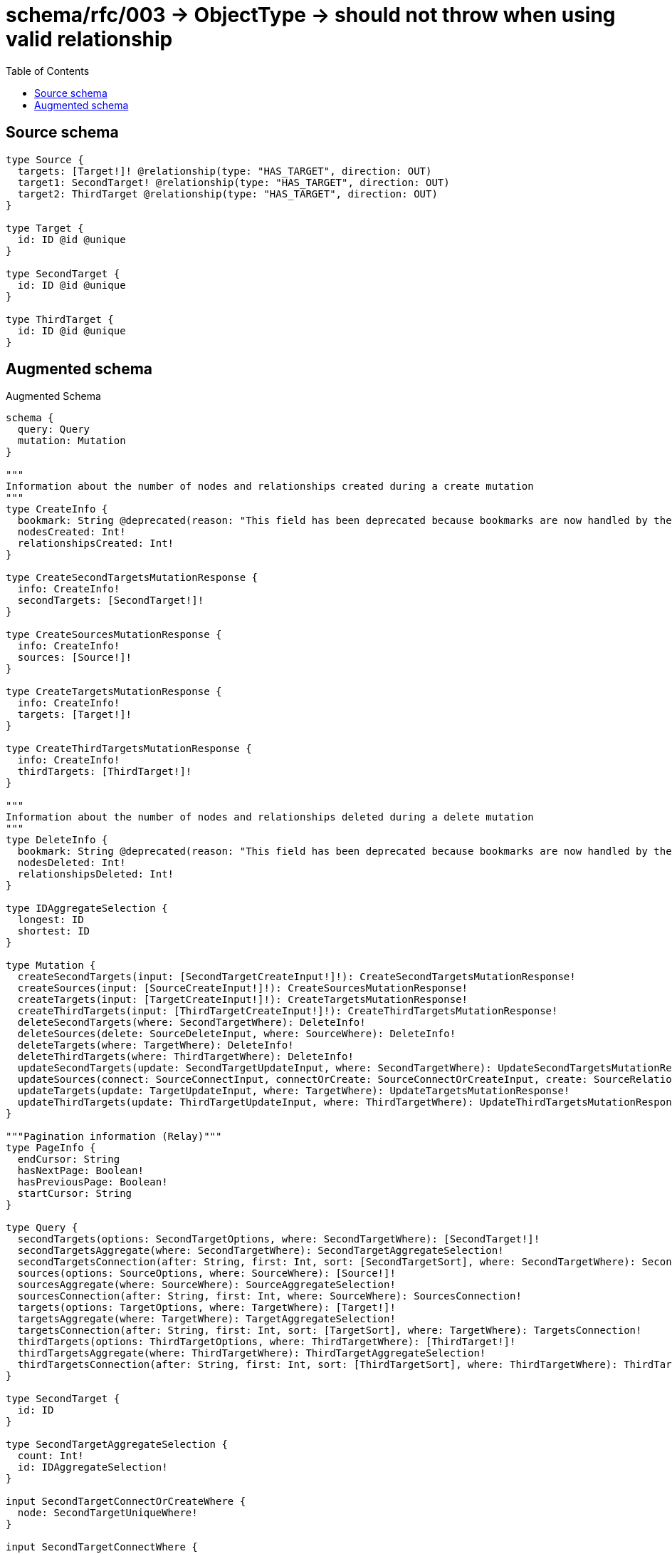 :toc:

= schema/rfc/003 -> ObjectType -> should not throw when using valid relationship

== Source schema

[source,graphql,schema=true]
----
type Source {
  targets: [Target!]! @relationship(type: "HAS_TARGET", direction: OUT)
  target1: SecondTarget! @relationship(type: "HAS_TARGET", direction: OUT)
  target2: ThirdTarget @relationship(type: "HAS_TARGET", direction: OUT)
}

type Target {
  id: ID @id @unique
}

type SecondTarget {
  id: ID @id @unique
}

type ThirdTarget {
  id: ID @id @unique
}
----

== Augmented schema

.Augmented Schema
[source,graphql]
----
schema {
  query: Query
  mutation: Mutation
}

"""
Information about the number of nodes and relationships created during a create mutation
"""
type CreateInfo {
  bookmark: String @deprecated(reason: "This field has been deprecated because bookmarks are now handled by the driver.")
  nodesCreated: Int!
  relationshipsCreated: Int!
}

type CreateSecondTargetsMutationResponse {
  info: CreateInfo!
  secondTargets: [SecondTarget!]!
}

type CreateSourcesMutationResponse {
  info: CreateInfo!
  sources: [Source!]!
}

type CreateTargetsMutationResponse {
  info: CreateInfo!
  targets: [Target!]!
}

type CreateThirdTargetsMutationResponse {
  info: CreateInfo!
  thirdTargets: [ThirdTarget!]!
}

"""
Information about the number of nodes and relationships deleted during a delete mutation
"""
type DeleteInfo {
  bookmark: String @deprecated(reason: "This field has been deprecated because bookmarks are now handled by the driver.")
  nodesDeleted: Int!
  relationshipsDeleted: Int!
}

type IDAggregateSelection {
  longest: ID
  shortest: ID
}

type Mutation {
  createSecondTargets(input: [SecondTargetCreateInput!]!): CreateSecondTargetsMutationResponse!
  createSources(input: [SourceCreateInput!]!): CreateSourcesMutationResponse!
  createTargets(input: [TargetCreateInput!]!): CreateTargetsMutationResponse!
  createThirdTargets(input: [ThirdTargetCreateInput!]!): CreateThirdTargetsMutationResponse!
  deleteSecondTargets(where: SecondTargetWhere): DeleteInfo!
  deleteSources(delete: SourceDeleteInput, where: SourceWhere): DeleteInfo!
  deleteTargets(where: TargetWhere): DeleteInfo!
  deleteThirdTargets(where: ThirdTargetWhere): DeleteInfo!
  updateSecondTargets(update: SecondTargetUpdateInput, where: SecondTargetWhere): UpdateSecondTargetsMutationResponse!
  updateSources(connect: SourceConnectInput, connectOrCreate: SourceConnectOrCreateInput, create: SourceRelationInput, delete: SourceDeleteInput, disconnect: SourceDisconnectInput, update: SourceUpdateInput, where: SourceWhere): UpdateSourcesMutationResponse!
  updateTargets(update: TargetUpdateInput, where: TargetWhere): UpdateTargetsMutationResponse!
  updateThirdTargets(update: ThirdTargetUpdateInput, where: ThirdTargetWhere): UpdateThirdTargetsMutationResponse!
}

"""Pagination information (Relay)"""
type PageInfo {
  endCursor: String
  hasNextPage: Boolean!
  hasPreviousPage: Boolean!
  startCursor: String
}

type Query {
  secondTargets(options: SecondTargetOptions, where: SecondTargetWhere): [SecondTarget!]!
  secondTargetsAggregate(where: SecondTargetWhere): SecondTargetAggregateSelection!
  secondTargetsConnection(after: String, first: Int, sort: [SecondTargetSort], where: SecondTargetWhere): SecondTargetsConnection!
  sources(options: SourceOptions, where: SourceWhere): [Source!]!
  sourcesAggregate(where: SourceWhere): SourceAggregateSelection!
  sourcesConnection(after: String, first: Int, where: SourceWhere): SourcesConnection!
  targets(options: TargetOptions, where: TargetWhere): [Target!]!
  targetsAggregate(where: TargetWhere): TargetAggregateSelection!
  targetsConnection(after: String, first: Int, sort: [TargetSort], where: TargetWhere): TargetsConnection!
  thirdTargets(options: ThirdTargetOptions, where: ThirdTargetWhere): [ThirdTarget!]!
  thirdTargetsAggregate(where: ThirdTargetWhere): ThirdTargetAggregateSelection!
  thirdTargetsConnection(after: String, first: Int, sort: [ThirdTargetSort], where: ThirdTargetWhere): ThirdTargetsConnection!
}

type SecondTarget {
  id: ID
}

type SecondTargetAggregateSelection {
  count: Int!
  id: IDAggregateSelection!
}

input SecondTargetConnectOrCreateWhere {
  node: SecondTargetUniqueWhere!
}

input SecondTargetConnectWhere {
  node: SecondTargetWhere!
}

input SecondTargetCreateInput {
  """
  Appears because this input type would be empty otherwise because this type is composed of just generated and/or relationship properties. See https://neo4j.com/docs/graphql-manual/current/troubleshooting/faqs/
  """
  _emptyInput: Boolean
}

type SecondTargetEdge {
  cursor: String!
  node: SecondTarget!
}

input SecondTargetOnCreateInput {
  """
  Appears because this input type would be empty otherwise because this type is composed of just generated and/or relationship properties. See https://neo4j.com/docs/graphql-manual/current/troubleshooting/faqs/
  """
  _emptyInput: Boolean
}

input SecondTargetOptions {
  limit: Int
  offset: Int
  """
  Specify one or more SecondTargetSort objects to sort SecondTargets by. The sorts will be applied in the order in which they are arranged in the array.
  """
  sort: [SecondTargetSort!]
}

"""
Fields to sort SecondTargets by. The order in which sorts are applied is not guaranteed when specifying many fields in one SecondTargetSort object.
"""
input SecondTargetSort {
  id: SortDirection
}

input SecondTargetUniqueWhere {
  id: ID
}

input SecondTargetUpdateInput {
  """
  Appears because this input type would be empty otherwise because this type is composed of just generated and/or relationship properties. See https://neo4j.com/docs/graphql-manual/current/troubleshooting/faqs/
  """
  _emptyInput: Boolean
}

input SecondTargetWhere {
  AND: [SecondTargetWhere!]
  NOT: SecondTargetWhere
  OR: [SecondTargetWhere!]
  id: ID
  id_CONTAINS: ID
  id_ENDS_WITH: ID
  id_IN: [ID]
  id_NOT: ID @deprecated(reason: "Negation filters will be deprecated, use the NOT operator to achieve the same behavior")
  id_NOT_CONTAINS: ID @deprecated(reason: "Negation filters will be deprecated, use the NOT operator to achieve the same behavior")
  id_NOT_ENDS_WITH: ID @deprecated(reason: "Negation filters will be deprecated, use the NOT operator to achieve the same behavior")
  id_NOT_IN: [ID] @deprecated(reason: "Negation filters will be deprecated, use the NOT operator to achieve the same behavior")
  id_NOT_STARTS_WITH: ID @deprecated(reason: "Negation filters will be deprecated, use the NOT operator to achieve the same behavior")
  id_STARTS_WITH: ID
}

type SecondTargetsConnection {
  edges: [SecondTargetEdge!]!
  pageInfo: PageInfo!
  totalCount: Int!
}

"""An enum for sorting in either ascending or descending order."""
enum SortDirection {
  """Sort by field values in ascending order."""
  ASC
  """Sort by field values in descending order."""
  DESC
}

type Source {
  target1(directed: Boolean = true, options: SecondTargetOptions, where: SecondTargetWhere): SecondTarget!
  target1Aggregate(directed: Boolean = true, where: SecondTargetWhere): SourceSecondTargetTarget1AggregationSelection
  target1Connection(after: String, directed: Boolean = true, first: Int, sort: [SourceTarget1ConnectionSort!], where: SourceTarget1ConnectionWhere): SourceTarget1Connection!
  target2(directed: Boolean = true, options: ThirdTargetOptions, where: ThirdTargetWhere): ThirdTarget
  target2Aggregate(directed: Boolean = true, where: ThirdTargetWhere): SourceThirdTargetTarget2AggregationSelection
  target2Connection(after: String, directed: Boolean = true, first: Int, sort: [SourceTarget2ConnectionSort!], where: SourceTarget2ConnectionWhere): SourceTarget2Connection!
  targets(directed: Boolean = true, options: TargetOptions, where: TargetWhere): [Target!]!
  targetsAggregate(directed: Boolean = true, where: TargetWhere): SourceTargetTargetsAggregationSelection
  targetsConnection(after: String, directed: Boolean = true, first: Int, sort: [SourceTargetsConnectionSort!], where: SourceTargetsConnectionWhere): SourceTargetsConnection!
}

type SourceAggregateSelection {
  count: Int!
}

input SourceConnectInput {
  target1: SourceTarget1ConnectFieldInput
  target2: SourceTarget2ConnectFieldInput
  targets: [SourceTargetsConnectFieldInput!]
}

input SourceConnectOrCreateInput {
  target1: SourceTarget1ConnectOrCreateFieldInput
  target2: SourceTarget2ConnectOrCreateFieldInput
  targets: [SourceTargetsConnectOrCreateFieldInput!]
}

input SourceCreateInput {
  target1: SourceTarget1FieldInput
  target2: SourceTarget2FieldInput
  targets: SourceTargetsFieldInput
}

input SourceDeleteInput {
  target1: SourceTarget1DeleteFieldInput
  target2: SourceTarget2DeleteFieldInput
  targets: [SourceTargetsDeleteFieldInput!]
}

input SourceDisconnectInput {
  target1: SourceTarget1DisconnectFieldInput
  target2: SourceTarget2DisconnectFieldInput
  targets: [SourceTargetsDisconnectFieldInput!]
}

type SourceEdge {
  cursor: String!
  node: Source!
}

input SourceOptions {
  limit: Int
  offset: Int
}

input SourceRelationInput {
  target1: SourceTarget1CreateFieldInput
  target2: SourceTarget2CreateFieldInput
  targets: [SourceTargetsCreateFieldInput!]
}

type SourceSecondTargetTarget1AggregationSelection {
  count: Int!
  node: SourceSecondTargetTarget1NodeAggregateSelection
}

type SourceSecondTargetTarget1NodeAggregateSelection {
  id: IDAggregateSelection!
}

input SourceTarget1AggregateInput {
  AND: [SourceTarget1AggregateInput!]
  NOT: SourceTarget1AggregateInput
  OR: [SourceTarget1AggregateInput!]
  count: Int
  count_GT: Int
  count_GTE: Int
  count_LT: Int
  count_LTE: Int
  node: SourceTarget1NodeAggregationWhereInput
}

input SourceTarget1ConnectFieldInput {
  """
  Whether or not to overwrite any matching relationship with the new properties.
  """
  overwrite: Boolean! = true
  where: SecondTargetConnectWhere
}

input SourceTarget1ConnectOrCreateFieldInput {
  onCreate: SourceTarget1ConnectOrCreateFieldInputOnCreate!
  where: SecondTargetConnectOrCreateWhere!
}

input SourceTarget1ConnectOrCreateFieldInputOnCreate {
  node: SecondTargetOnCreateInput!
}

type SourceTarget1Connection {
  edges: [SourceTarget1Relationship!]!
  pageInfo: PageInfo!
  totalCount: Int!
}

input SourceTarget1ConnectionSort {
  node: SecondTargetSort
}

input SourceTarget1ConnectionWhere {
  AND: [SourceTarget1ConnectionWhere!]
  NOT: SourceTarget1ConnectionWhere
  OR: [SourceTarget1ConnectionWhere!]
  node: SecondTargetWhere
  node_NOT: SecondTargetWhere @deprecated(reason: "Negation filters will be deprecated, use the NOT operator to achieve the same behavior")
}

input SourceTarget1CreateFieldInput {
  node: SecondTargetCreateInput!
}

input SourceTarget1DeleteFieldInput {
  where: SourceTarget1ConnectionWhere
}

input SourceTarget1DisconnectFieldInput {
  where: SourceTarget1ConnectionWhere
}

input SourceTarget1FieldInput {
  connect: SourceTarget1ConnectFieldInput
  connectOrCreate: SourceTarget1ConnectOrCreateFieldInput
  create: SourceTarget1CreateFieldInput
}

input SourceTarget1NodeAggregationWhereInput {
  AND: [SourceTarget1NodeAggregationWhereInput!]
  NOT: SourceTarget1NodeAggregationWhereInput
  OR: [SourceTarget1NodeAggregationWhereInput!]
  id_EQUAL: ID @deprecated(reason: "Aggregation filters that are not relying on an aggregating function will be deprecated.")
}

type SourceTarget1Relationship {
  cursor: String!
  node: SecondTarget!
}

input SourceTarget1UpdateConnectionInput {
  node: SecondTargetUpdateInput
}

input SourceTarget1UpdateFieldInput {
  connect: SourceTarget1ConnectFieldInput
  connectOrCreate: SourceTarget1ConnectOrCreateFieldInput
  create: SourceTarget1CreateFieldInput
  delete: SourceTarget1DeleteFieldInput
  disconnect: SourceTarget1DisconnectFieldInput
  update: SourceTarget1UpdateConnectionInput
  where: SourceTarget1ConnectionWhere
}

input SourceTarget2AggregateInput {
  AND: [SourceTarget2AggregateInput!]
  NOT: SourceTarget2AggregateInput
  OR: [SourceTarget2AggregateInput!]
  count: Int
  count_GT: Int
  count_GTE: Int
  count_LT: Int
  count_LTE: Int
  node: SourceTarget2NodeAggregationWhereInput
}

input SourceTarget2ConnectFieldInput {
  """
  Whether or not to overwrite any matching relationship with the new properties.
  """
  overwrite: Boolean! = true
  where: ThirdTargetConnectWhere
}

input SourceTarget2ConnectOrCreateFieldInput {
  onCreate: SourceTarget2ConnectOrCreateFieldInputOnCreate!
  where: ThirdTargetConnectOrCreateWhere!
}

input SourceTarget2ConnectOrCreateFieldInputOnCreate {
  node: ThirdTargetOnCreateInput!
}

type SourceTarget2Connection {
  edges: [SourceTarget2Relationship!]!
  pageInfo: PageInfo!
  totalCount: Int!
}

input SourceTarget2ConnectionSort {
  node: ThirdTargetSort
}

input SourceTarget2ConnectionWhere {
  AND: [SourceTarget2ConnectionWhere!]
  NOT: SourceTarget2ConnectionWhere
  OR: [SourceTarget2ConnectionWhere!]
  node: ThirdTargetWhere
  node_NOT: ThirdTargetWhere @deprecated(reason: "Negation filters will be deprecated, use the NOT operator to achieve the same behavior")
}

input SourceTarget2CreateFieldInput {
  node: ThirdTargetCreateInput!
}

input SourceTarget2DeleteFieldInput {
  where: SourceTarget2ConnectionWhere
}

input SourceTarget2DisconnectFieldInput {
  where: SourceTarget2ConnectionWhere
}

input SourceTarget2FieldInput {
  connect: SourceTarget2ConnectFieldInput
  connectOrCreate: SourceTarget2ConnectOrCreateFieldInput
  create: SourceTarget2CreateFieldInput
}

input SourceTarget2NodeAggregationWhereInput {
  AND: [SourceTarget2NodeAggregationWhereInput!]
  NOT: SourceTarget2NodeAggregationWhereInput
  OR: [SourceTarget2NodeAggregationWhereInput!]
  id_EQUAL: ID @deprecated(reason: "Aggregation filters that are not relying on an aggregating function will be deprecated.")
}

type SourceTarget2Relationship {
  cursor: String!
  node: ThirdTarget!
}

input SourceTarget2UpdateConnectionInput {
  node: ThirdTargetUpdateInput
}

input SourceTarget2UpdateFieldInput {
  connect: SourceTarget2ConnectFieldInput
  connectOrCreate: SourceTarget2ConnectOrCreateFieldInput
  create: SourceTarget2CreateFieldInput
  delete: SourceTarget2DeleteFieldInput
  disconnect: SourceTarget2DisconnectFieldInput
  update: SourceTarget2UpdateConnectionInput
  where: SourceTarget2ConnectionWhere
}

type SourceTargetTargetsAggregationSelection {
  count: Int!
  node: SourceTargetTargetsNodeAggregateSelection
}

type SourceTargetTargetsNodeAggregateSelection {
  id: IDAggregateSelection!
}

input SourceTargetsAggregateInput {
  AND: [SourceTargetsAggregateInput!]
  NOT: SourceTargetsAggregateInput
  OR: [SourceTargetsAggregateInput!]
  count: Int
  count_GT: Int
  count_GTE: Int
  count_LT: Int
  count_LTE: Int
  node: SourceTargetsNodeAggregationWhereInput
}

input SourceTargetsConnectFieldInput {
  """
  Whether or not to overwrite any matching relationship with the new properties.
  """
  overwrite: Boolean! = true
  where: TargetConnectWhere
}

input SourceTargetsConnectOrCreateFieldInput {
  onCreate: SourceTargetsConnectOrCreateFieldInputOnCreate!
  where: TargetConnectOrCreateWhere!
}

input SourceTargetsConnectOrCreateFieldInputOnCreate {
  node: TargetOnCreateInput!
}

type SourceTargetsConnection {
  edges: [SourceTargetsRelationship!]!
  pageInfo: PageInfo!
  totalCount: Int!
}

input SourceTargetsConnectionSort {
  node: TargetSort
}

input SourceTargetsConnectionWhere {
  AND: [SourceTargetsConnectionWhere!]
  NOT: SourceTargetsConnectionWhere
  OR: [SourceTargetsConnectionWhere!]
  node: TargetWhere
  node_NOT: TargetWhere @deprecated(reason: "Negation filters will be deprecated, use the NOT operator to achieve the same behavior")
}

input SourceTargetsCreateFieldInput {
  node: TargetCreateInput!
}

input SourceTargetsDeleteFieldInput {
  where: SourceTargetsConnectionWhere
}

input SourceTargetsDisconnectFieldInput {
  where: SourceTargetsConnectionWhere
}

input SourceTargetsFieldInput {
  connect: [SourceTargetsConnectFieldInput!]
  connectOrCreate: [SourceTargetsConnectOrCreateFieldInput!]
  create: [SourceTargetsCreateFieldInput!]
}

input SourceTargetsNodeAggregationWhereInput {
  AND: [SourceTargetsNodeAggregationWhereInput!]
  NOT: SourceTargetsNodeAggregationWhereInput
  OR: [SourceTargetsNodeAggregationWhereInput!]
  id_EQUAL: ID @deprecated(reason: "Aggregation filters that are not relying on an aggregating function will be deprecated.")
}

type SourceTargetsRelationship {
  cursor: String!
  node: Target!
}

input SourceTargetsUpdateConnectionInput {
  node: TargetUpdateInput
}

input SourceTargetsUpdateFieldInput {
  connect: [SourceTargetsConnectFieldInput!]
  connectOrCreate: [SourceTargetsConnectOrCreateFieldInput!]
  create: [SourceTargetsCreateFieldInput!]
  delete: [SourceTargetsDeleteFieldInput!]
  disconnect: [SourceTargetsDisconnectFieldInput!]
  update: SourceTargetsUpdateConnectionInput
  where: SourceTargetsConnectionWhere
}

type SourceThirdTargetTarget2AggregationSelection {
  count: Int!
  node: SourceThirdTargetTarget2NodeAggregateSelection
}

type SourceThirdTargetTarget2NodeAggregateSelection {
  id: IDAggregateSelection!
}

input SourceUpdateInput {
  target1: SourceTarget1UpdateFieldInput
  target2: SourceTarget2UpdateFieldInput
  targets: [SourceTargetsUpdateFieldInput!]
}

input SourceWhere {
  AND: [SourceWhere!]
  NOT: SourceWhere
  OR: [SourceWhere!]
  target1: SecondTargetWhere
  target1Aggregate: SourceTarget1AggregateInput
  target1Connection: SourceTarget1ConnectionWhere
  target1Connection_NOT: SourceTarget1ConnectionWhere
  target1_NOT: SecondTargetWhere
  target2: ThirdTargetWhere
  target2Aggregate: SourceTarget2AggregateInput
  target2Connection: SourceTarget2ConnectionWhere
  target2Connection_NOT: SourceTarget2ConnectionWhere
  target2_NOT: ThirdTargetWhere
  targets: TargetWhere @deprecated(reason: "Use `targets_SOME` instead.")
  targetsAggregate: SourceTargetsAggregateInput
  targetsConnection: SourceTargetsConnectionWhere @deprecated(reason: "Use `targetsConnection_SOME` instead.")
  """
  Return Sources where all of the related SourceTargetsConnections match this filter
  """
  targetsConnection_ALL: SourceTargetsConnectionWhere
  """
  Return Sources where none of the related SourceTargetsConnections match this filter
  """
  targetsConnection_NONE: SourceTargetsConnectionWhere
  targetsConnection_NOT: SourceTargetsConnectionWhere @deprecated(reason: "Use `targetsConnection_NONE` instead.")
  """
  Return Sources where one of the related SourceTargetsConnections match this filter
  """
  targetsConnection_SINGLE: SourceTargetsConnectionWhere
  """
  Return Sources where some of the related SourceTargetsConnections match this filter
  """
  targetsConnection_SOME: SourceTargetsConnectionWhere
  """Return Sources where all of the related Targets match this filter"""
  targets_ALL: TargetWhere
  """Return Sources where none of the related Targets match this filter"""
  targets_NONE: TargetWhere
  targets_NOT: TargetWhere @deprecated(reason: "Use `targets_NONE` instead.")
  """Return Sources where one of the related Targets match this filter"""
  targets_SINGLE: TargetWhere
  """Return Sources where some of the related Targets match this filter"""
  targets_SOME: TargetWhere
}

type SourcesConnection {
  edges: [SourceEdge!]!
  pageInfo: PageInfo!
  totalCount: Int!
}

type Target {
  id: ID
}

type TargetAggregateSelection {
  count: Int!
  id: IDAggregateSelection!
}

input TargetConnectOrCreateWhere {
  node: TargetUniqueWhere!
}

input TargetConnectWhere {
  node: TargetWhere!
}

input TargetCreateInput {
  """
  Appears because this input type would be empty otherwise because this type is composed of just generated and/or relationship properties. See https://neo4j.com/docs/graphql-manual/current/troubleshooting/faqs/
  """
  _emptyInput: Boolean
}

type TargetEdge {
  cursor: String!
  node: Target!
}

input TargetOnCreateInput {
  """
  Appears because this input type would be empty otherwise because this type is composed of just generated and/or relationship properties. See https://neo4j.com/docs/graphql-manual/current/troubleshooting/faqs/
  """
  _emptyInput: Boolean
}

input TargetOptions {
  limit: Int
  offset: Int
  """
  Specify one or more TargetSort objects to sort Targets by. The sorts will be applied in the order in which they are arranged in the array.
  """
  sort: [TargetSort!]
}

"""
Fields to sort Targets by. The order in which sorts are applied is not guaranteed when specifying many fields in one TargetSort object.
"""
input TargetSort {
  id: SortDirection
}

input TargetUniqueWhere {
  id: ID
}

input TargetUpdateInput {
  """
  Appears because this input type would be empty otherwise because this type is composed of just generated and/or relationship properties. See https://neo4j.com/docs/graphql-manual/current/troubleshooting/faqs/
  """
  _emptyInput: Boolean
}

input TargetWhere {
  AND: [TargetWhere!]
  NOT: TargetWhere
  OR: [TargetWhere!]
  id: ID
  id_CONTAINS: ID
  id_ENDS_WITH: ID
  id_IN: [ID]
  id_NOT: ID @deprecated(reason: "Negation filters will be deprecated, use the NOT operator to achieve the same behavior")
  id_NOT_CONTAINS: ID @deprecated(reason: "Negation filters will be deprecated, use the NOT operator to achieve the same behavior")
  id_NOT_ENDS_WITH: ID @deprecated(reason: "Negation filters will be deprecated, use the NOT operator to achieve the same behavior")
  id_NOT_IN: [ID] @deprecated(reason: "Negation filters will be deprecated, use the NOT operator to achieve the same behavior")
  id_NOT_STARTS_WITH: ID @deprecated(reason: "Negation filters will be deprecated, use the NOT operator to achieve the same behavior")
  id_STARTS_WITH: ID
}

type TargetsConnection {
  edges: [TargetEdge!]!
  pageInfo: PageInfo!
  totalCount: Int!
}

type ThirdTarget {
  id: ID
}

type ThirdTargetAggregateSelection {
  count: Int!
  id: IDAggregateSelection!
}

input ThirdTargetConnectOrCreateWhere {
  node: ThirdTargetUniqueWhere!
}

input ThirdTargetConnectWhere {
  node: ThirdTargetWhere!
}

input ThirdTargetCreateInput {
  """
  Appears because this input type would be empty otherwise because this type is composed of just generated and/or relationship properties. See https://neo4j.com/docs/graphql-manual/current/troubleshooting/faqs/
  """
  _emptyInput: Boolean
}

type ThirdTargetEdge {
  cursor: String!
  node: ThirdTarget!
}

input ThirdTargetOnCreateInput {
  """
  Appears because this input type would be empty otherwise because this type is composed of just generated and/or relationship properties. See https://neo4j.com/docs/graphql-manual/current/troubleshooting/faqs/
  """
  _emptyInput: Boolean
}

input ThirdTargetOptions {
  limit: Int
  offset: Int
  """
  Specify one or more ThirdTargetSort objects to sort ThirdTargets by. The sorts will be applied in the order in which they are arranged in the array.
  """
  sort: [ThirdTargetSort!]
}

"""
Fields to sort ThirdTargets by. The order in which sorts are applied is not guaranteed when specifying many fields in one ThirdTargetSort object.
"""
input ThirdTargetSort {
  id: SortDirection
}

input ThirdTargetUniqueWhere {
  id: ID
}

input ThirdTargetUpdateInput {
  """
  Appears because this input type would be empty otherwise because this type is composed of just generated and/or relationship properties. See https://neo4j.com/docs/graphql-manual/current/troubleshooting/faqs/
  """
  _emptyInput: Boolean
}

input ThirdTargetWhere {
  AND: [ThirdTargetWhere!]
  NOT: ThirdTargetWhere
  OR: [ThirdTargetWhere!]
  id: ID
  id_CONTAINS: ID
  id_ENDS_WITH: ID
  id_IN: [ID]
  id_NOT: ID @deprecated(reason: "Negation filters will be deprecated, use the NOT operator to achieve the same behavior")
  id_NOT_CONTAINS: ID @deprecated(reason: "Negation filters will be deprecated, use the NOT operator to achieve the same behavior")
  id_NOT_ENDS_WITH: ID @deprecated(reason: "Negation filters will be deprecated, use the NOT operator to achieve the same behavior")
  id_NOT_IN: [ID] @deprecated(reason: "Negation filters will be deprecated, use the NOT operator to achieve the same behavior")
  id_NOT_STARTS_WITH: ID @deprecated(reason: "Negation filters will be deprecated, use the NOT operator to achieve the same behavior")
  id_STARTS_WITH: ID
}

type ThirdTargetsConnection {
  edges: [ThirdTargetEdge!]!
  pageInfo: PageInfo!
  totalCount: Int!
}

"""
Information about the number of nodes and relationships created and deleted during an update mutation
"""
type UpdateInfo {
  bookmark: String @deprecated(reason: "This field has been deprecated because bookmarks are now handled by the driver.")
  nodesCreated: Int!
  nodesDeleted: Int!
  relationshipsCreated: Int!
  relationshipsDeleted: Int!
}

type UpdateSecondTargetsMutationResponse {
  info: UpdateInfo!
  secondTargets: [SecondTarget!]!
}

type UpdateSourcesMutationResponse {
  info: UpdateInfo!
  sources: [Source!]!
}

type UpdateTargetsMutationResponse {
  info: UpdateInfo!
  targets: [Target!]!
}

type UpdateThirdTargetsMutationResponse {
  info: UpdateInfo!
  thirdTargets: [ThirdTarget!]!
}
----

'''
